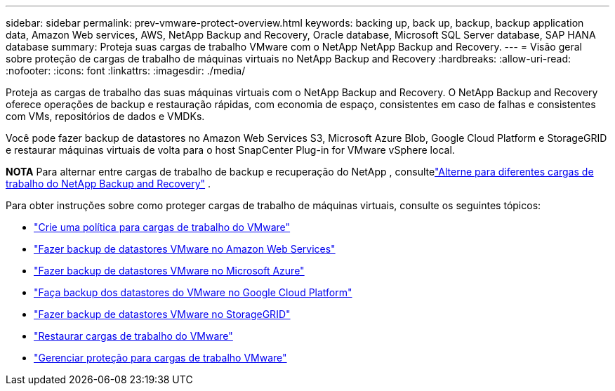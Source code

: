 ---
sidebar: sidebar 
permalink: prev-vmware-protect-overview.html 
keywords: backing up, back up, backup, backup application data, Amazon Web services, AWS, NetApp Backup and Recovery, Oracle database, Microsoft SQL Server database, SAP HANA database 
summary: Proteja suas cargas de trabalho VMware com o NetApp NetApp Backup and Recovery. 
---
= Visão geral sobre proteção de cargas de trabalho de máquinas virtuais no NetApp Backup and Recovery
:hardbreaks:
:allow-uri-read: 
:nofooter: 
:icons: font
:linkattrs: 
:imagesdir: ./media/


[role="lead"]
Proteja as cargas de trabalho das suas máquinas virtuais com o NetApp Backup and Recovery.  O NetApp Backup and Recovery oferece operações de backup e restauração rápidas, com economia de espaço, consistentes em caso de falhas e consistentes com VMs, repositórios de dados e VMDKs.

Você pode fazer backup de datastores no Amazon Web Services S3, Microsoft Azure Blob, Google Cloud Platform e StorageGRID e restaurar máquinas virtuais de volta para o host SnapCenter Plug-in for VMware vSphere local.

[]
====
*NOTA* Para alternar entre cargas de trabalho de backup e recuperação do NetApp , consultelink:br-start-switch-ui.html["Alterne para diferentes cargas de trabalho do NetApp Backup and Recovery"] .

====
Para obter instruções sobre como proteger cargas de trabalho de máquinas virtuais, consulte os seguintes tópicos:

* link:prev-vmware-policy-create.html["Crie uma política para cargas de trabalho do VMware"]
* link:prev-vmware-backup-aws.html["Fazer backup de datastores VMware no Amazon Web Services"]
* link:prev-vmware-backup-azure.html["Fazer backup de datastores VMware no Microsoft Azure"]
* link:prev-vmware-backup-gcp.html["Faça backup dos datastores do VMware no Google Cloud Platform"]
* link:prev-vmware-backup-storagegrid.html["Fazer backup de datastores VMware no StorageGRID"]
* link:prev-vmware-restore.html["Restaurar cargas de trabalho do VMware"]
* link:prev-vmware-manage.html["Gerenciar proteção para cargas de trabalho VMware"]

